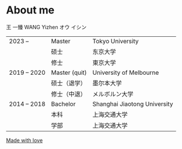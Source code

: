 #+hugo_base_dir: ../
#+hugo_section: about

* About me
  :PROPERTIES:
  :EXPORT_FILE_NAME: index
  :END:

  王 一臻 WANG Yizhen オウ イシン

  #+begin_export hugo
  <style>
  .my-table th {
      font-weight: normal;
  }
  </style>
  #+end_export
  #+attr_html: :class my-table
  | 2023 --      | Master        | Tokyo University             |
  |              | 硕士           | 东京大学                       |
  |              | 修士           | 東京大学                       |
  | 2019 -- 2020 | Master (quit) | University of Melbourne      |
  |              | 硕士（退学）    | 墨尔本大学                     |
  |              | 修士（中退）    | メルボルン大学                  |
  | 2014 -- 2018 | Bachelor      | Shanghai Jiaotong University |
  |              | 本科           | 上海交通大学                   |
  |              | 学部           | 上海交通大学                   |

  [[https://love.wang1zhen.top][Made with love]]

